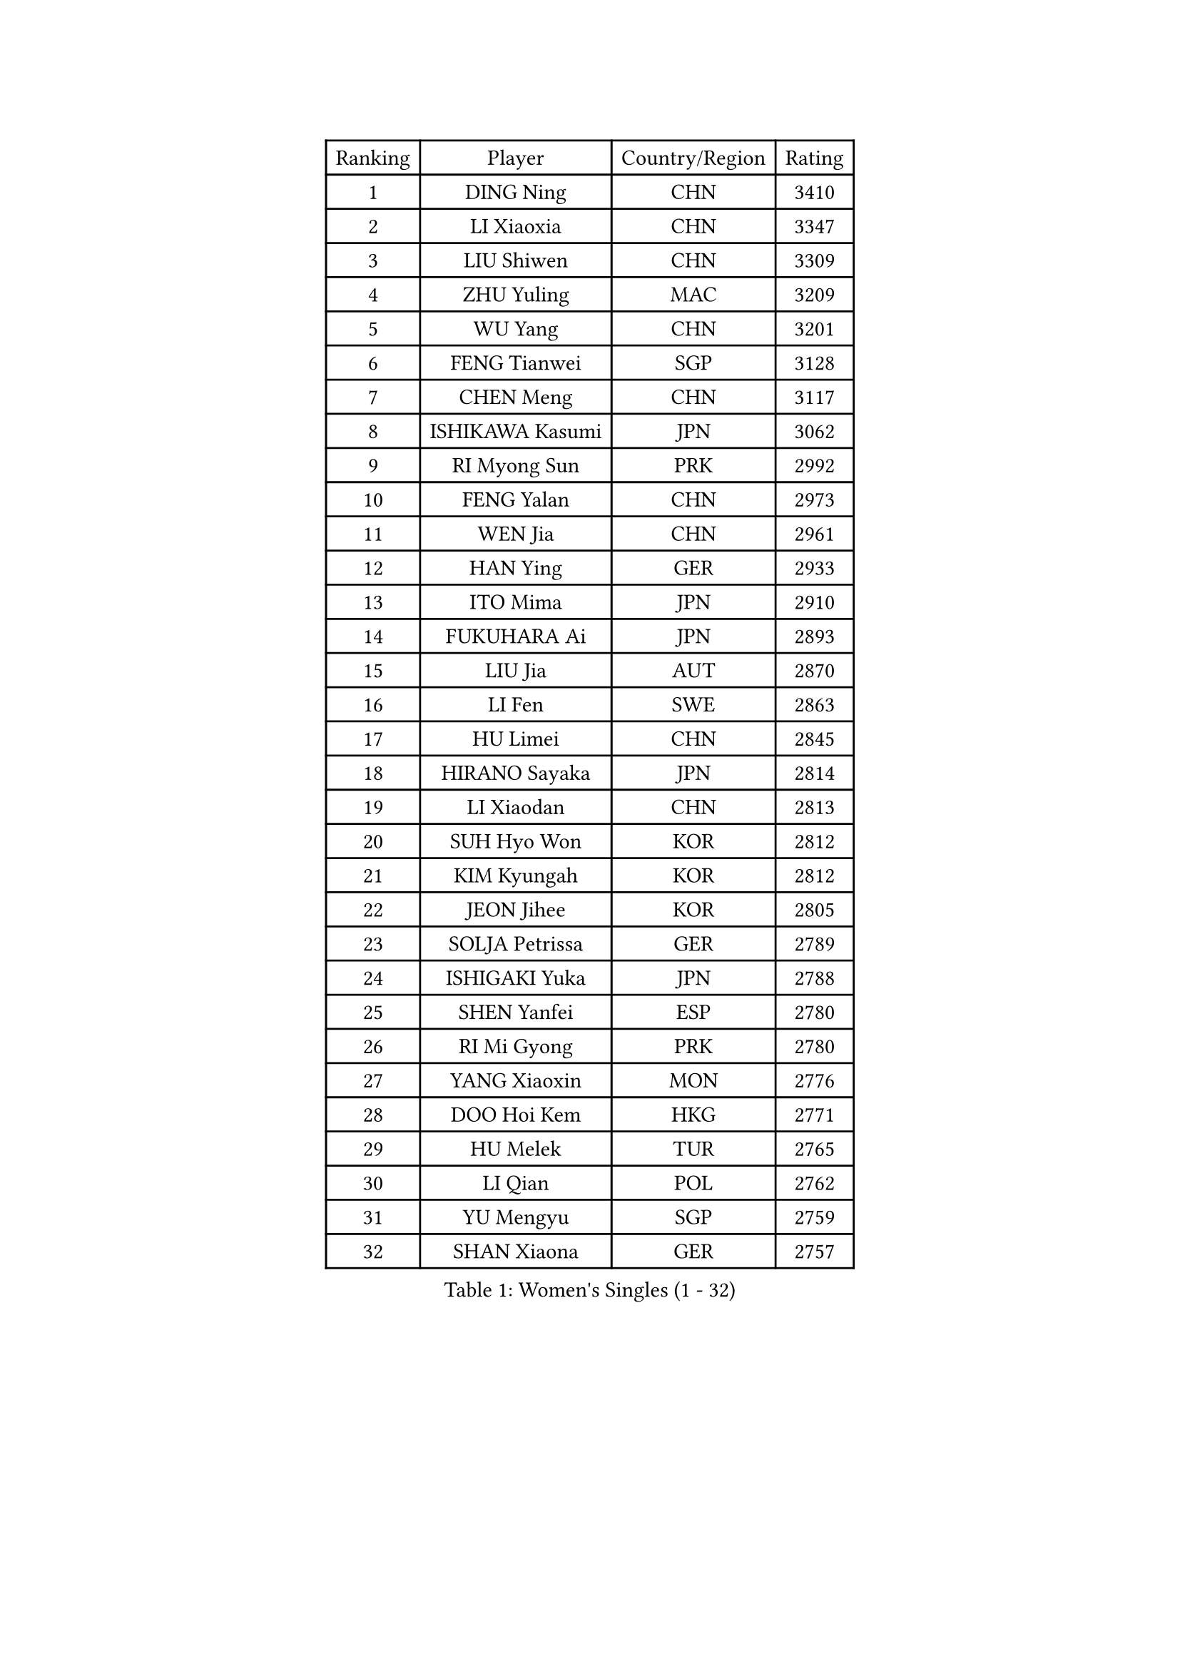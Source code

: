 
#set text(font: ("Courier New", "NSimSun"))
#figure(
  caption: "Women's Singles (1 - 32)",
    table(
      columns: 4,
      [Ranking], [Player], [Country/Region], [Rating],
      [1], [DING Ning], [CHN], [3410],
      [2], [LI Xiaoxia], [CHN], [3347],
      [3], [LIU Shiwen], [CHN], [3309],
      [4], [ZHU Yuling], [MAC], [3209],
      [5], [WU Yang], [CHN], [3201],
      [6], [FENG Tianwei], [SGP], [3128],
      [7], [CHEN Meng], [CHN], [3117],
      [8], [ISHIKAWA Kasumi], [JPN], [3062],
      [9], [RI Myong Sun], [PRK], [2992],
      [10], [FENG Yalan], [CHN], [2973],
      [11], [WEN Jia], [CHN], [2961],
      [12], [HAN Ying], [GER], [2933],
      [13], [ITO Mima], [JPN], [2910],
      [14], [FUKUHARA Ai], [JPN], [2893],
      [15], [LIU Jia], [AUT], [2870],
      [16], [LI Fen], [SWE], [2863],
      [17], [HU Limei], [CHN], [2845],
      [18], [HIRANO Sayaka], [JPN], [2814],
      [19], [LI Xiaodan], [CHN], [2813],
      [20], [SUH Hyo Won], [KOR], [2812],
      [21], [KIM Kyungah], [KOR], [2812],
      [22], [JEON Jihee], [KOR], [2805],
      [23], [SOLJA Petrissa], [GER], [2789],
      [24], [ISHIGAKI Yuka], [JPN], [2788],
      [25], [SHEN Yanfei], [ESP], [2780],
      [26], [RI Mi Gyong], [PRK], [2780],
      [27], [YANG Xiaoxin], [MON], [2776],
      [28], [DOO Hoi Kem], [HKG], [2771],
      [29], [HU Melek], [TUR], [2765],
      [30], [LI Qian], [POL], [2762],
      [31], [YU Mengyu], [SGP], [2759],
      [32], [SHAN Xiaona], [GER], [2757],
    )
  )#pagebreak()

#set text(font: ("Courier New", "NSimSun"))
#figure(
  caption: "Women's Singles (33 - 64)",
    table(
      columns: 4,
      [Ranking], [Player], [Country/Region], [Rating],
      [33], [SAMARA Elizabeta], [ROU], [2750],
      [34], [LANG Kristin], [GER], [2743],
      [35], [POTA Georgina], [HUN], [2738],
      [36], [YU Fu], [POR], [2737],
      [37], [MOON Hyunjung], [KOR], [2736],
      [38], [WAKAMIYA Misako], [JPN], [2723],
      [39], [LI Jiao], [NED], [2712],
      [40], [LI Jie], [NED], [2711],
      [41], [WU Jiaduo], [GER], [2710],
      [42], [YANG Ha Eun], [KOR], [2709],
      [43], [CHE Xiaoxi], [CHN], [2698],
      [44], [GU Ruochen], [CHN], [2694],
      [45], [MORIZONO Misaki], [JPN], [2694],
      [46], [TIE Yana], [HKG], [2692],
      [47], [NG Wing Nam], [HKG], [2689],
      [48], [PASKAUSKIENE Ruta], [LTU], [2685],
      [49], [CHEN Ke], [CHN], [2672],
      [50], [MONTEIRO DODEAN Daniela], [ROU], [2672],
      [51], [POLCANOVA Sofia], [AUT], [2670],
      [52], [LI Xue], [FRA], [2668],
      [53], [JIANG Huajun], [HKG], [2668],
      [54], [CHEN Szu-Yu], [TPE], [2667],
      [55], [IVANCAN Irene], [GER], [2659],
      [56], [PAVLOVICH Viktoria], [BLR], [2657],
      [57], [BATRA Manika], [IND], [2649],
      [58], [LIU Fei], [CHN], [2647],
      [59], [HAYATA Hina], [JPN], [2641],
      [60], [PESOTSKA Margaryta], [UKR], [2640],
      [61], [BILENKO Tetyana], [UKR], [2639],
      [62], [HIRANO Miu], [JPN], [2639],
      [63], [LEE Eunhee], [KOR], [2634],
      [64], [KIM Jong], [PRK], [2633],
    )
  )#pagebreak()

#set text(font: ("Courier New", "NSimSun"))
#figure(
  caption: "Women's Singles (65 - 96)",
    table(
      columns: 4,
      [Ranking], [Player], [Country/Region], [Rating],
      [65], [LI Chunli], [NZL], [2633],
      [66], [ABE Megumi], [JPN], [2626],
      [67], [SOLJA Amelie], [AUT], [2622],
      [68], [LEE Ho Ching], [HKG], [2621],
      [69], [ZHANG Qiang], [CHN], [2621],
      [70], [BALAZOVA Barbora], [SVK], [2617],
      [71], [KATO Miyu], [JPN], [2617],
      [72], [YOON Sunae], [KOR], [2616],
      [73], [MITTELHAM Nina], [GER], [2615],
      [74], [SIBLEY Kelly], [ENG], [2611],
      [75], [MU Zi], [CHN], [2609],
      [76], [KIM Hye Song], [PRK], [2607],
      [77], [SATO Hitomi], [JPN], [2606],
      [78], [WANG Manyu], [CHN], [2602],
      [79], [PARTYKA Natalia], [POL], [2600],
      [80], [CHEN Xingtong], [CHN], [2599],
      [81], [PARK Youngsook], [KOR], [2597],
      [82], [#text(gray, "NONAKA Yuki")], [JPN], [2596],
      [83], [TIKHOMIROVA Anna], [RUS], [2595],
      [84], [LIU Xi], [CHN], [2594],
      [85], [EERLAND Britt], [NED], [2592],
      [86], [EKHOLM Matilda], [SWE], [2591],
      [87], [LIN Ye], [SGP], [2591],
      [88], [HAMAMOTO Yui], [JPN], [2590],
      [89], [NI Xia Lian], [LUX], [2586],
      [90], [MAEDA Miyu], [JPN], [2579],
      [91], [LIU Gaoyang], [CHN], [2578],
      [92], [CHOI Moonyoung], [KOR], [2578],
      [93], [#text(gray, "ZHU Chaohui")], [CHN], [2576],
      [94], [XIAN Yifang], [FRA], [2575],
      [95], [LEE I-Chen], [TPE], [2575],
      [96], [GRUNDISCH Carole], [FRA], [2574],
    )
  )#pagebreak()

#set text(font: ("Courier New", "NSimSun"))
#figure(
  caption: "Women's Singles (97 - 128)",
    table(
      columns: 4,
      [Ranking], [Player], [Country/Region], [Rating],
      [97], [CHENG I-Ching], [TPE], [2572],
      [98], [GRZYBOWSKA-FRANC Katarzyna], [POL], [2564],
      [99], [GUI Lin], [BRA], [2557],
      [100], [SILVA Yadira], [MEX], [2557],
      [101], [FEHER Gabriela], [SRB], [2555],
      [102], [PARK Seonghye], [KOR], [2551],
      [103], [VACENOVSKA Iveta], [CZE], [2549],
      [104], [MATSUZAWA Marina], [JPN], [2549],
      [105], [LI Ching Wan], [HKG], [2546],
      [106], [MATSUDAIRA Shiho], [JPN], [2546],
      [107], [MADARASZ Dora], [HUN], [2543],
      [108], [IACOB Camelia], [ROU], [2537],
      [109], [LI Isabelle Siyun], [SGP], [2536],
      [110], [WINTER Sabine], [GER], [2536],
      [111], [PENKAVOVA Katerina], [CZE], [2535],
      [112], [SZOCS Bernadette], [ROU], [2533],
      [113], [#text(gray, "SEOK Hajung")], [KOR], [2531],
      [114], [SO Eka], [JPN], [2531],
      [115], [PROKHOROVA Yulia], [RUS], [2524],
      [116], [NOSKOVA Yana], [RUS], [2523],
      [117], [KOMWONG Nanthana], [THA], [2523],
      [118], [#text(gray, "DRINKHALL Joanna")], [ENG], [2521],
      [119], [GU Yuting], [CHN], [2519],
      [120], [LOVAS Petra], [HUN], [2519],
      [121], [LEE Dasom], [KOR], [2517],
      [122], [LIU Xin], [CHN], [2514],
      [123], [DOLGIKH Maria], [RUS], [2512],
      [124], [SHENG Dandan], [CHN], [2507],
      [125], [MORI Sakura], [JPN], [2504],
      [126], [ZHANG Mo], [CAN], [2503],
      [127], [TAN Wenling], [ITA], [2503],
      [128], [ZHANG Lily], [USA], [2502],
    )
  )